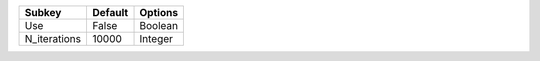 ============ ======= =======
Subkey       Default Options
============ ======= =======
Use          False   Boolean
N_iterations 10000   Integer
============ ======= =======